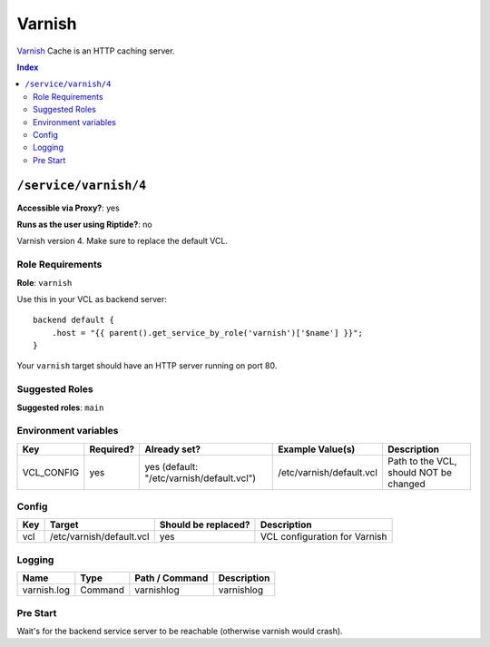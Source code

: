 Varnish
=======

Varnish_ Cache is an HTTP caching server.

.. _Varnish: https://varnish-cache.org/

..  contents:: Index
    :depth: 2

``/service/varnish/4``
----------------------

**Accessible via Proxy?**: yes

**Runs as the user using Riptide?**: no

Varnish version 4. Make sure to replace the default VCL.

Role Requirements
~~~~~~~~~~~~~~~~~

**Role**: ``varnish``

Use this in your VCL as backend server::

    backend default {
        .host = "{{ parent().get_service_by_role('varnish')['$name'] }}";
    }

Your ``varnish`` target should have an HTTP server running on port 80.

Suggested Roles
~~~~~~~~~~~~~~~

**Suggested roles**: ``main``

Environment variables
~~~~~~~~~~~~~~~~~~~~~

+-------------+-----------+-------------------------------------------+--------------------------+----------------------------------------+
| Key         | Required? | Already set?                              | Example Value(s)         | Description                            |
+=============+===========+===========================================+==========================+========================================+
| VCL_CONFIG  | yes       | yes (default: "/etc/varnish/default.vcl") | /etc/varnish/default.vcl | Path to the VCL, should NOT be changed |
+-------------+-----------+-------------------------------------------+--------------------------+----------------------------------------+

Config
~~~~~~

+-----+--------------------------+---------------------+-------------------------------+
| Key | Target                   | Should be replaced? | Description                   |
+=====+==========================+=====================+===============================+
| vcl | /etc/varnish/default.vcl | yes                 | VCL configuration for Varnish |
+-----+--------------------------+---------------------+-------------------------------+

Logging
~~~~~~~

+-------------+---------+----------------+-------------+
| Name        | Type    | Path / Command | Description |
+=============+=========+================+=============+
| varnish.log | Command | varnishlog     | varnishlog  |
+-------------+---------+----------------+-------------+

Pre Start
~~~~~~~~~

Wait's for the backend service server to be reachable (otherwise varnish would crash).
